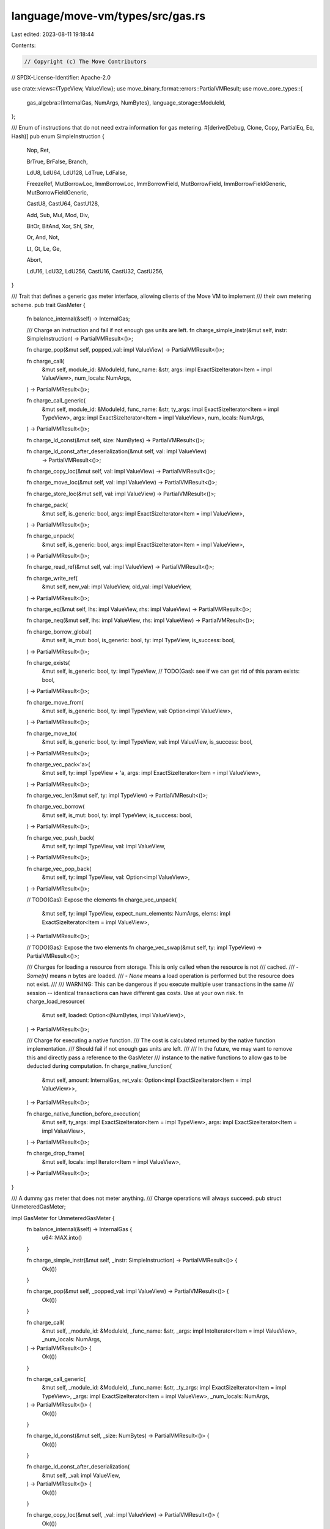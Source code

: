 language/move-vm/types/src/gas.rs
=================================

Last edited: 2023-08-11 19:18:44

Contents:

.. code-block:: rs

    // Copyright (c) The Move Contributors
// SPDX-License-Identifier: Apache-2.0

use crate::views::{TypeView, ValueView};
use move_binary_format::errors::PartialVMResult;
use move_core_types::{
    gas_algebra::{InternalGas, NumArgs, NumBytes},
    language_storage::ModuleId,
};

/// Enum of instructions that do not need extra information for gas metering.
#[derive(Debug, Clone, Copy, PartialEq, Eq, Hash)]
pub enum SimpleInstruction {
    Nop,
    Ret,

    BrTrue,
    BrFalse,
    Branch,

    LdU8,
    LdU64,
    LdU128,
    LdTrue,
    LdFalse,

    FreezeRef,
    MutBorrowLoc,
    ImmBorrowLoc,
    ImmBorrowField,
    MutBorrowField,
    ImmBorrowFieldGeneric,
    MutBorrowFieldGeneric,

    CastU8,
    CastU64,
    CastU128,

    Add,
    Sub,
    Mul,
    Mod,
    Div,

    BitOr,
    BitAnd,
    Xor,
    Shl,
    Shr,

    Or,
    And,
    Not,

    Lt,
    Gt,
    Le,
    Ge,

    Abort,

    LdU16,
    LdU32,
    LdU256,
    CastU16,
    CastU32,
    CastU256,
}

/// Trait that defines a generic gas meter interface, allowing clients of the Move VM to implement
/// their own metering scheme.
pub trait GasMeter {
    fn balance_internal(&self) -> InternalGas;

    /// Charge an instruction and fail if not enough gas units are left.
    fn charge_simple_instr(&mut self, instr: SimpleInstruction) -> PartialVMResult<()>;

    fn charge_pop(&mut self, popped_val: impl ValueView) -> PartialVMResult<()>;

    fn charge_call(
        &mut self,
        module_id: &ModuleId,
        func_name: &str,
        args: impl ExactSizeIterator<Item = impl ValueView>,
        num_locals: NumArgs,
    ) -> PartialVMResult<()>;

    fn charge_call_generic(
        &mut self,
        module_id: &ModuleId,
        func_name: &str,
        ty_args: impl ExactSizeIterator<Item = impl TypeView>,
        args: impl ExactSizeIterator<Item = impl ValueView>,
        num_locals: NumArgs,
    ) -> PartialVMResult<()>;

    fn charge_ld_const(&mut self, size: NumBytes) -> PartialVMResult<()>;

    fn charge_ld_const_after_deserialization(&mut self, val: impl ValueView)
        -> PartialVMResult<()>;

    fn charge_copy_loc(&mut self, val: impl ValueView) -> PartialVMResult<()>;

    fn charge_move_loc(&mut self, val: impl ValueView) -> PartialVMResult<()>;

    fn charge_store_loc(&mut self, val: impl ValueView) -> PartialVMResult<()>;

    fn charge_pack(
        &mut self,
        is_generic: bool,
        args: impl ExactSizeIterator<Item = impl ValueView>,
    ) -> PartialVMResult<()>;

    fn charge_unpack(
        &mut self,
        is_generic: bool,
        args: impl ExactSizeIterator<Item = impl ValueView>,
    ) -> PartialVMResult<()>;

    fn charge_read_ref(&mut self, val: impl ValueView) -> PartialVMResult<()>;

    fn charge_write_ref(
        &mut self,
        new_val: impl ValueView,
        old_val: impl ValueView,
    ) -> PartialVMResult<()>;

    fn charge_eq(&mut self, lhs: impl ValueView, rhs: impl ValueView) -> PartialVMResult<()>;

    fn charge_neq(&mut self, lhs: impl ValueView, rhs: impl ValueView) -> PartialVMResult<()>;

    fn charge_borrow_global(
        &mut self,
        is_mut: bool,
        is_generic: bool,
        ty: impl TypeView,
        is_success: bool,
    ) -> PartialVMResult<()>;

    fn charge_exists(
        &mut self,
        is_generic: bool,
        ty: impl TypeView,
        // TODO(Gas): see if we can get rid of this param
        exists: bool,
    ) -> PartialVMResult<()>;

    fn charge_move_from(
        &mut self,
        is_generic: bool,
        ty: impl TypeView,
        val: Option<impl ValueView>,
    ) -> PartialVMResult<()>;

    fn charge_move_to(
        &mut self,
        is_generic: bool,
        ty: impl TypeView,
        val: impl ValueView,
        is_success: bool,
    ) -> PartialVMResult<()>;

    fn charge_vec_pack<'a>(
        &mut self,
        ty: impl TypeView + 'a,
        args: impl ExactSizeIterator<Item = impl ValueView>,
    ) -> PartialVMResult<()>;

    fn charge_vec_len(&mut self, ty: impl TypeView) -> PartialVMResult<()>;

    fn charge_vec_borrow(
        &mut self,
        is_mut: bool,
        ty: impl TypeView,
        is_success: bool,
    ) -> PartialVMResult<()>;

    fn charge_vec_push_back(
        &mut self,
        ty: impl TypeView,
        val: impl ValueView,
    ) -> PartialVMResult<()>;

    fn charge_vec_pop_back(
        &mut self,
        ty: impl TypeView,
        val: Option<impl ValueView>,
    ) -> PartialVMResult<()>;

    // TODO(Gas): Expose the elements
    fn charge_vec_unpack(
        &mut self,
        ty: impl TypeView,
        expect_num_elements: NumArgs,
        elems: impl ExactSizeIterator<Item = impl ValueView>,
    ) -> PartialVMResult<()>;

    // TODO(Gas): Expose the two elements
    fn charge_vec_swap(&mut self, ty: impl TypeView) -> PartialVMResult<()>;

    /// Charges for loading a resource from storage. This is only called when the resource is not
    /// cached.
    /// - `Some(n)` means `n` bytes are loaded.
    /// - `None` means a load operation is performed but the resource does not exist.
    ///
    /// WARNING: This can be dangerous if you execute multiple user transactions in the same
    /// session -- identical transactions can have different gas costs. Use at your own risk.
    fn charge_load_resource(
        &mut self,
        loaded: Option<(NumBytes, impl ValueView)>,
    ) -> PartialVMResult<()>;

    /// Charge for executing a native function.
    /// The cost is calculated returned by the native function implementation.
    /// Should fail if not enough gas units are left.
    ///
    /// In the future, we may want to remove this and directly pass a reference to the GasMeter
    /// instance to the native functions to allow gas to be deducted during computation.
    fn charge_native_function(
        &mut self,
        amount: InternalGas,
        ret_vals: Option<impl ExactSizeIterator<Item = impl ValueView>>,
    ) -> PartialVMResult<()>;

    fn charge_native_function_before_execution(
        &mut self,
        ty_args: impl ExactSizeIterator<Item = impl TypeView>,
        args: impl ExactSizeIterator<Item = impl ValueView>,
    ) -> PartialVMResult<()>;

    fn charge_drop_frame(
        &mut self,
        locals: impl Iterator<Item = impl ValueView>,
    ) -> PartialVMResult<()>;
}

/// A dummy gas meter that does not meter anything.
/// Charge operations will always succeed.
pub struct UnmeteredGasMeter;

impl GasMeter for UnmeteredGasMeter {
    fn balance_internal(&self) -> InternalGas {
        u64::MAX.into()
    }

    fn charge_simple_instr(&mut self, _instr: SimpleInstruction) -> PartialVMResult<()> {
        Ok(())
    }

    fn charge_pop(&mut self, _popped_val: impl ValueView) -> PartialVMResult<()> {
        Ok(())
    }

    fn charge_call(
        &mut self,
        _module_id: &ModuleId,
        _func_name: &str,
        _args: impl IntoIterator<Item = impl ValueView>,
        _num_locals: NumArgs,
    ) -> PartialVMResult<()> {
        Ok(())
    }

    fn charge_call_generic(
        &mut self,
        _module_id: &ModuleId,
        _func_name: &str,
        _ty_args: impl ExactSizeIterator<Item = impl TypeView>,
        _args: impl ExactSizeIterator<Item = impl ValueView>,
        _num_locals: NumArgs,
    ) -> PartialVMResult<()> {
        Ok(())
    }

    fn charge_ld_const(&mut self, _size: NumBytes) -> PartialVMResult<()> {
        Ok(())
    }

    fn charge_ld_const_after_deserialization(
        &mut self,
        _val: impl ValueView,
    ) -> PartialVMResult<()> {
        Ok(())
    }

    fn charge_copy_loc(&mut self, _val: impl ValueView) -> PartialVMResult<()> {
        Ok(())
    }

    fn charge_move_loc(&mut self, _val: impl ValueView) -> PartialVMResult<()> {
        Ok(())
    }

    fn charge_store_loc(&mut self, _val: impl ValueView) -> PartialVMResult<()> {
        Ok(())
    }

    fn charge_pack(
        &mut self,
        _is_generic: bool,
        _args: impl ExactSizeIterator<Item = impl ValueView>,
    ) -> PartialVMResult<()> {
        Ok(())
    }

    fn charge_unpack(
        &mut self,
        _is_generic: bool,
        _args: impl ExactSizeIterator<Item = impl ValueView>,
    ) -> PartialVMResult<()> {
        Ok(())
    }

    fn charge_read_ref(&mut self, _val: impl ValueView) -> PartialVMResult<()> {
        Ok(())
    }

    fn charge_write_ref(
        &mut self,
        _new_val: impl ValueView,
        _old_val: impl ValueView,
    ) -> PartialVMResult<()> {
        Ok(())
    }

    fn charge_eq(&mut self, _lhs: impl ValueView, _rhs: impl ValueView) -> PartialVMResult<()> {
        Ok(())
    }

    fn charge_neq(&mut self, _lhs: impl ValueView, _rhs: impl ValueView) -> PartialVMResult<()> {
        Ok(())
    }

    fn charge_borrow_global(
        &mut self,
        _is_mut: bool,
        _is_generic: bool,
        _ty: impl TypeView,
        _is_success: bool,
    ) -> PartialVMResult<()> {
        Ok(())
    }

    fn charge_exists(
        &mut self,
        _is_generic: bool,
        _ty: impl TypeView,
        _exists: bool,
    ) -> PartialVMResult<()> {
        Ok(())
    }

    fn charge_move_from(
        &mut self,
        _is_generic: bool,
        _ty: impl TypeView,
        _val: Option<impl ValueView>,
    ) -> PartialVMResult<()> {
        Ok(())
    }

    fn charge_move_to(
        &mut self,
        _is_generic: bool,
        _ty: impl TypeView,
        _val: impl ValueView,
        _is_success: bool,
    ) -> PartialVMResult<()> {
        Ok(())
    }

    fn charge_vec_pack<'a>(
        &mut self,
        _ty: impl TypeView + 'a,
        _args: impl ExactSizeIterator<Item = impl ValueView>,
    ) -> PartialVMResult<()> {
        Ok(())
    }

    fn charge_vec_len(&mut self, _ty: impl TypeView) -> PartialVMResult<()> {
        Ok(())
    }

    fn charge_vec_borrow(
        &mut self,
        _is_mut: bool,
        _ty: impl TypeView,
        _is_success: bool,
    ) -> PartialVMResult<()> {
        Ok(())
    }

    fn charge_vec_push_back(
        &mut self,
        _ty: impl TypeView,
        _val: impl ValueView,
    ) -> PartialVMResult<()> {
        Ok(())
    }

    fn charge_vec_pop_back(
        &mut self,
        _ty: impl TypeView,
        _val: Option<impl ValueView>,
    ) -> PartialVMResult<()> {
        Ok(())
    }

    fn charge_vec_unpack(
        &mut self,
        _ty: impl TypeView,
        _expect_num_elements: NumArgs,
        _elems: impl ExactSizeIterator<Item = impl ValueView>,
    ) -> PartialVMResult<()> {
        Ok(())
    }

    fn charge_vec_swap(&mut self, _ty: impl TypeView) -> PartialVMResult<()> {
        Ok(())
    }

    fn charge_load_resource(
        &mut self,
        _loaded: Option<(NumBytes, impl ValueView)>,
    ) -> PartialVMResult<()> {
        Ok(())
    }

    fn charge_native_function(
        &mut self,
        _amount: InternalGas,
        _ret_vals: Option<impl ExactSizeIterator<Item = impl ValueView>>,
    ) -> PartialVMResult<()> {
        Ok(())
    }

    fn charge_native_function_before_execution(
        &mut self,
        _ty_args: impl ExactSizeIterator<Item = impl TypeView>,
        _args: impl ExactSizeIterator<Item = impl ValueView>,
    ) -> PartialVMResult<()> {
        Ok(())
    }

    fn charge_drop_frame(
        &mut self,
        _locals: impl Iterator<Item = impl ValueView>,
    ) -> PartialVMResult<()> {
        Ok(())
    }
}


